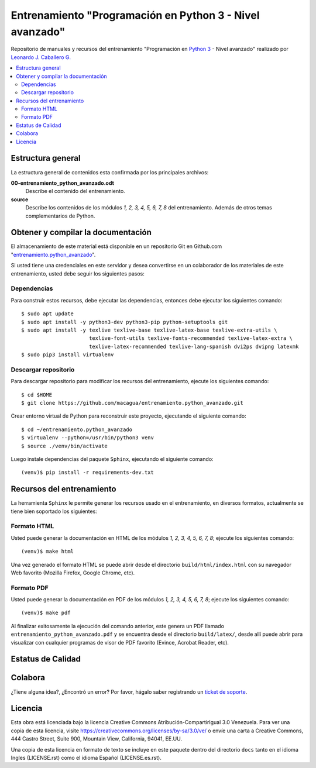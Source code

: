.. -*- coding: utf-8 -*-

=========================================================
Entrenamiento "Programación en Python 3 - Nivel avanzado"
=========================================================

Repositorio de manuales y recursos del entrenamiento "Programación en `Python 3`_ - Nivel avanzado"
realizado por `Leonardo J. Caballero G.`_

.. contents :: :local:


Estructura general
===================

La estructura general de contenidos esta confirmada por los principales archivos:

**00-entrenamiento_python_avanzado.odt**
  Describe el contenido del entrenamiento.

**source**
  Describe los contenidos de los módulos *1, 2, 3, 4, 5, 6, 7, 8* del entrenamiento.
  Además de otros temas complementarios de Python.


Obtener y compilar la documentación
===================================

El almacenamiento de este material está disponible en un repositorio Git
en Github.com "`entrenamiento.python_avanzado`_".

Si usted tiene una credenciales en este servidor y desea convertirse en un colaborador
de los materiales de este entrenamiento, usted debe seguir los siguientes pasos:


Dependencias
------------

Para construir estos recursos, debe ejecutar las dependencias, entonces debe ejecutar
los siguientes comando:

::

  $ sudo apt update
  $ sudo apt install -y python3-dev python3-pip python-setuptools git
  $ sudo apt install -y texlive texlive-base texlive-latex-base texlive-extra-utils \
                        texlive-font-utils texlive-fonts-recommended texlive-latex-extra \
                        texlive-latex-recommended texlive-lang-spanish dvi2ps dvipng latexmk
  $ sudo pip3 install virtualenv


Descargar repositorio
---------------------

Para descargar repositorio para modificar los recursos del entrenamiento, ejecute los
siguientes comando:

::

  $ cd $HOME
  $ git clone https://github.com/macagua/entrenamiento.python_avanzado.git

Crear entorno virtual de Python para reconstruir este proyecto, ejecutando el siguiente
comando:

::

  $ cd ~/entrenamiento.python_avanzado
  $ virtualenv --python=/usr/bin/python3 venv
  $ source ./venv/bin/activate

Luego instale dependencias del paquete ``Sphinx``, ejecutando el siguiente comando:

::

  (venv)$ pip install -r requirements-dev.txt


Recursos del entrenamiento
==========================

La herramienta ``Sphinx`` le permite generar los recursos usado en el entrenamiento,
en diversos formatos, actualmente se tiene bien soportado los siguientes:


Formato HTML
------------

Usted puede generar la documentación en HTML de los módulos *1, 2, 3, 4, 5, 6, 7, 8*;
ejecute los siguientes comando:

::

  (venv)$ make html

Una vez generado el formato HTML se puede abrir desde el directorio ``build/html/index.html``
con su navegador Web favorito (Mozilla Firefox, Google Chrome, etc).


Formato PDF
-----------

Usted puede generar la documentación en PDF de los módulos *1, 2, 3, 4, 5, 6, 7, 8*;
ejecute los siguientes comando:

::

  (venv)$ make pdf

Al finalizar exitosamente la ejecución del comando anterior, este genera un PDF
llamado ``entrenamiento_python_avanzado.pdf`` y se encuentra desde el directorio
``build/latex/``, desde allí puede abrir para visualizar con cualquier programas
de visor de PDF favorito (Evince, Acrobat Reader, etc).


Estatus de Calidad
==================

.. image:: https://readthedocs.org/projects/entrenamiento-python-avanzado/badge/?version=latest
   :target: https://entrenamiento-python-avanzado.rtfd.io/
   :align: left
   :alt: entrenamiento-python-avanzado ReadTheDocs build status


Colabora
========

¿Tiene alguna idea?, ¿Encontró un error? Por favor, hágalo saber
registrando un `ticket de soporte`_.


Licencia
========

Esta obra está licenciada bajo la licencia Creative Commons
Atribución-CompartirIgual 3.0 Venezuela. Para ver una copia de esta licencia,
visite https://creativecommons.org/licenses/by-sa/3.0/ve/ o envíe una carta a
Creative Commons, 444 Castro Street, Suite 900, Mountain View, California,
94041, EE.UU.

Una copia de esta licencia en formato de texto se incluye en este paquete dentro del
directorio ``docs`` tanto en el idioma Ingles (LICENSE.rst) como el idioma Español
(LICENSE.es.rst).

.. _`Leonardo J. Caballero G.`: https://www.linkedin.com/in/leonardojcaballerog
.. _`Python 3`: https://docs.python.org/es/3.11/
.. _`entrenamiento.python_avanzado`: https://github.com/macagua/entrenamiento.python_avanzado
.. _`ticket de soporte`: https://github.com/macagua/entrenamiento.python_avanzado/issues/new
